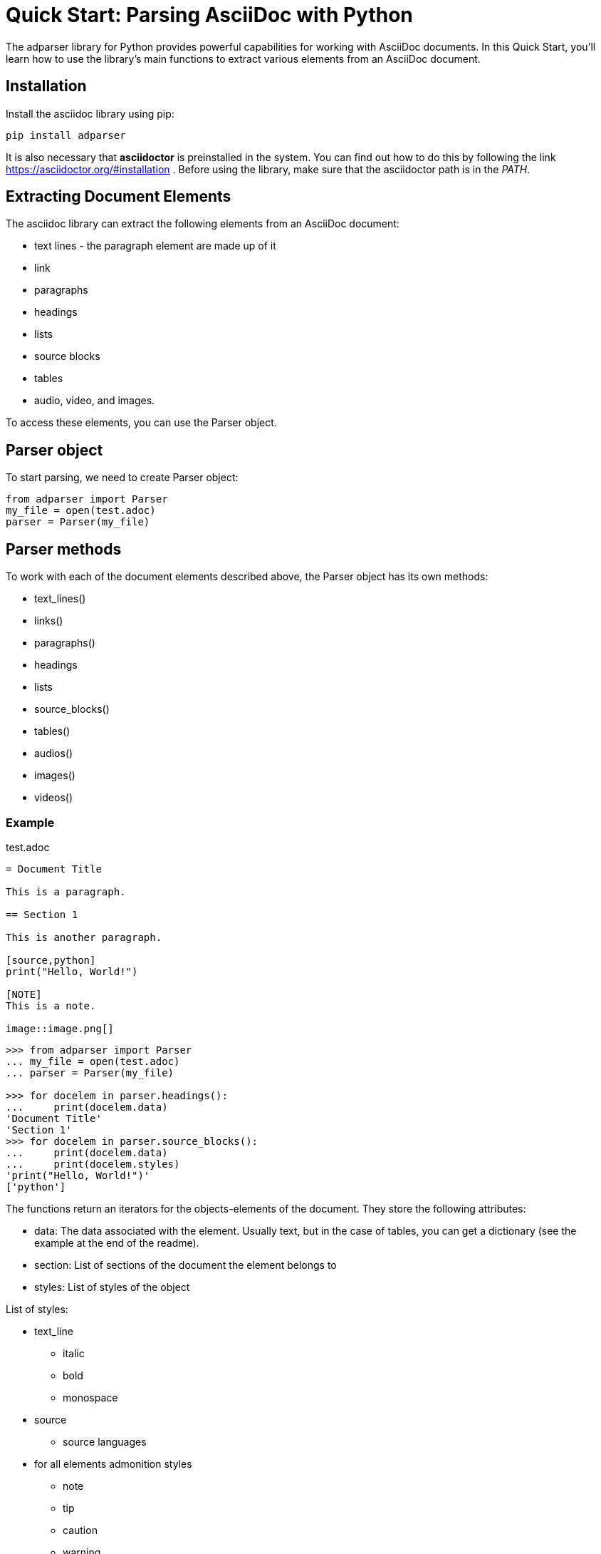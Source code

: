= Quick Start: Parsing AsciiDoc with Python

The adparser library for Python provides powerful capabilities for working with AsciiDoc documents. In this Quick Start, you'll learn how to use the library's main functions to extract various elements from an AsciiDoc document.

== Installation
Install the asciidoc library using pip:
[source,bash]
pip install adparser

It is also necessary that *asciidoctor* is preinstalled in the system. You can find out how to do this by following the link https://asciidoctor.org/#installation . Before using the library, make sure that the asciidoctor path is in the _PATH_.


== Extracting Document Elements
The asciidoc library can extract the following elements from an AsciiDoc document:

* text lines - the paragraph element are made up of it
* link
* paragraphs
* headings
* lists
* source blocks
* tables
* audio, video, and images.

To access these elements, you can use the Parser object.

== Parser object

To start parsing, we need to create Parser object:

[source, python]
----
from adparser import Parser
my_file = open(test.adoc)
parser = Parser(my_file)
----



== Parser methods

To work with each of the document elements described above, the Parser object has its own methods:

* text_lines()
* links()
* paragraphs()
* headings
* lists
* source_blocks()
* tables()
* audios()
* images()
* videos()

=== Example

[source,asciidoc]
.test.adoc
----

= Document Title

This is a paragraph.

== Section 1

This is another paragraph.

[source,python]
print("Hello, World!")

[NOTE]
This is a note.

image::image.png[]

----

[source, python]
----
>>> from adparser import Parser
... my_file = open(test.adoc)
... parser = Parser(my_file)

>>> for docelem in parser.headings():
...     print(docelem.data)
'Document Title'
'Section 1'
>>> for docelem in parser.source_blocks():
...     print(docelem.data)
...     print(docelem.styles)
'print("Hello, World!")'
['python']

----


The functions return an iterators for the objects-elements of the document.  They store the following attributes:

* data: The data associated with the element. Usually text, but in the case of tables, you can get a dictionary (see the example at the end of the readme).
* section: List of sections of the document the element belongs to
* styles: List of styles of the object

List of styles:

* text_line
** italic
** bold
** monospace

* source
** source languages
* for all elements admonition styles
** note
** tip
** caution
** warning
* for all elements area style
** sidebarblock
** exampleblock
** quoteblock
** listningblock
** literalblock

You can get the text from the paragraph object only through the *get_text()* method. It has a url_opt parameter.

url_opt can be:

* 'show_urls'
* 'hide_urls'

This option can hide the url of a link ,hyperlink, media src(image, audio, video) or show it. The default is 'hide_urls'

[source,asciidoc]
.test.adoc
----

= Document Title

You can also use https://www.macports.org[MacPorts], another package manager for macOS, to install Asciidoctor.

If you dont have MacPorts on your computer, complete the https://www.macports.org/install.php[installation instructions] first.

----
[source, python]
----
>>> from adparser import Parser
... my_file = open(test.adoc)
... parser = Parser(my_file)

>>> for docelem in parser.paragraphs():
...     print(docelem.get_text())
'You can also use MacPorts, another package manager for macOS, to install Asciidoctor.'
'If you dont have MacPorts on your computer, complete the installation instructions first.'
>>> for docelem in parser.paragraphs():
...     print(docelem.get_text('show_urls'))
'You can also use https://www.macports.org[MacPorts], another package manager for macOS, to install Asciidoctor.'
'If you dont have MacPorts on your computer, complete the https://www.macports.org/install.php[installation instructions] first.'

'print("Hello, World!")'
----

You can set a named *style* and *section* parameters for Parser methods for a more accurate selection.

[source,asciidoc]
.test.adoc
----

= Document Title

== Python

[source,python]
print("Hello, World!")

== C++

[source,cpp]
std::cout << "Hello, World!";

----
[source, python]
----
>>> from adparser import Parser
... my_file = open(test.adoc)
... parser = Parser(my_file)

>>> for docelem in parser.source_blocks(['cpp']):
...     print(docelem.data)
...     print(docelem.style)
'std::cout << "Hello, World!";'
['cpp']
>>> for docelem in parser.source_blocks([], ['Python']):
...     print(docelem.data)

'print("Hello, World!")'
----
Styles and sections are filtered by passing lists. They store the necessary styles or sections. The selection takes place for objects whose style and section attributes have elements of the passed lists as a subset.

If you pass the list of sections ['C++', 'Python'] in the example above, nothing will be output, because there is no code object that is both in the C++ section and in the Python section.

[CAUTION]
====
Features of working with the parser:

* The level 0 section can only be 1
* Only the text is extracted from the tables and lists
* Nested tables cannot be used
====
=== How get tables:

[source,asciidoc]
.test.adoc
----

= Document Title

[cols="1,1"]
|===
|Cell in column 1, row 1
|Cell in column 2, row 1

|Cell in column 1, row 2
|Cell in column 2, row 2

|Cell in column 1, row 3
|Cell in column 2, row 3
|===

----

The table objects also have the *data* attribute which stores the dictionary

[source, python]
----
>>> from adparser import Parser
... my_file = open(test.adoc)
... parser = Parser(my_file)
>>> elemiter = parser.table()
>>> elemiter = next(elemiter)

>>>  print(elemiter.data)
{'col1':['Cell in column 1, row 1', 'Cell in column 1, row 2', 'Cell in column 1, row 3'], 'col2':['Cell in column 2, row 1', 'Cell in column 2, row 2', 'Cell in column 2, row 3']}

----
Keys with the names "col1" and "col2" were automatically created

Using the *to_dict()* and *to_matrix()* methods, you can change the data attribute to a dictionary or matrix, respectively

[source,asciidoc]
.test1.adoc
----

= Document Title

[cols="1,1"]
[cols="3,3,3,3"]
|===
|Column 1 |Column 2 |Column 3 |Column 4

|Cell in column 1
|Cell in column 2
|Cell in column 3
|Cell in column 4
|===

----
[source, python]
----
>>> from adparser import Parser
... my_file = open(test1.adoc)
... parser = Parser(my_file)
>>> elemiter = parser.tables()
>>> elemiter = next(elemiter)

>>>  print(elemiter.data["Column 1"])
["Cell in column 1"]
>>> elemiter.to_matrix()
>>> print(elemiter.data[0][0])
'Column 1'
>>> print(elemiter.data[0][1])
'Cell in column 1'
----
The first element in the column becomes the column name (in matrix)

=== get_near() method

To access the closest element to the current one, there is method get_near. The accepted parameters are a string with the name of the required element and a string with the direction: 'up' or 'down'.

[source,asciidoc]
.test.adoc
----

= Document Title

This is a paragraph.

== Section 1

This is another paragraph.

[source,python]
print("Hello, World!")

[NOTE]
This is a note.

image::image.png[]

----
[source, python]
----
>>> from adparser import Parser
... my_file = open(test.adoc)
... parser = Parser(my_file)
>>> for docelem in parser.source_blocks():
...     up_heading = docelem.get_near("heading", direction='up')
...     print(up_heading.data)
...     down_image = docelem.get_near("image", direction='down')
...     print(down_image.data)
'Section 1'
'image.png'
----


[source,asciidoc]
.test2.adoc
----

=====
Here's a sample AsciiDoc document:

-----
= Document Title

Content goes here.
-----

The document header is useful, but not required.
=====

----
[source, python]
----
>>> from adparser import Parser
... my_file = open(test2.adoc)
... parser = Parser(my_file)
>>> for docelem in parser.paragraphs(style=['listingblock']):
...     up_heading = docelem.get_near("paragraph", direction='up')
...     print(up_heading.get_text())

'Here’s a sample AsciiDoc document:'
----
You can also set a named style parameter for these methods.